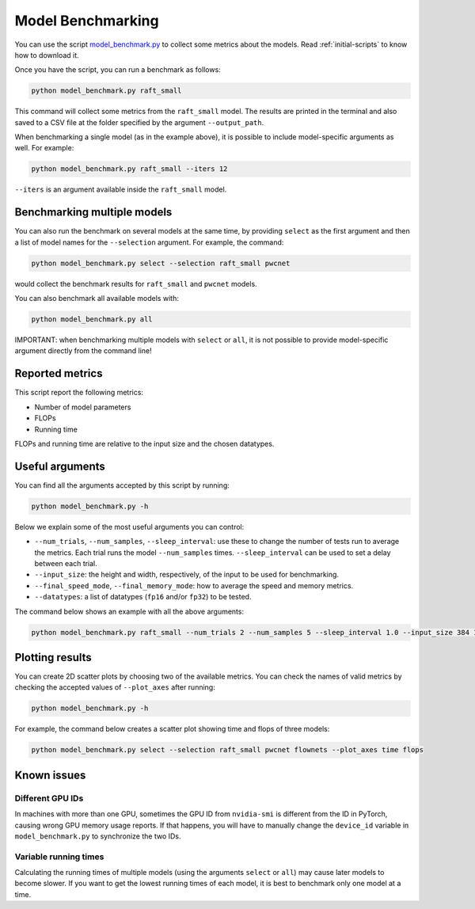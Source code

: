 ==================
Model Benchmarking
==================

You can use the script `model_benchmark.py <https://github.com/hmorimitsu/ptlflow/tree/main/model_benchmark.py>`__
to collect some metrics about the models. Read :ref:`initial-scripts` to know how to download it.

Once you have the script, you can run a benchmark as follows:

.. code-block:: bash

    python model_benchmark.py raft_small

This command will collect some metrics from the ``raft_small`` model.
The results are printed in the terminal and also saved to a CSV file at the folder specified by the argument ``--output_path``.

When benchmarking a single model (as in the example above), it is possible to include model-specific arguments as well.
For example:

.. code-block:: bash

    python model_benchmark.py raft_small --iters 12

``--iters`` is an argument available inside the ``raft_small`` model.

Benchmarking multiple models
============================

You can also run the benchmark on several models at the same time, by providing ``select`` as the first argument and then a list of model names for the ``--selection`` argument.
For example, the command:

.. code-block:: bash

    python model_benchmark.py select --selection raft_small pwcnet

would collect the benchmark results for ``raft_small`` and ``pwcnet`` models.

You can also benchmark all available models with:

.. code-block:: bash

    python model_benchmark.py all

IMPORTANT: when benchmarking multiple models with ``select`` or ``all``, it is not possible to provide model-specific argument directly from the command line!

Reported metrics
================

This script report the following metrics:

- Number of model parameters
- FLOPs
- Running time

FLOPs and running time are relative to the input size and the chosen datatypes.

Useful arguments
================

You can find all the arguments accepted by this script by running:

.. code-block:: bash

    python model_benchmark.py -h

Below we explain some of the most useful arguments you can control:

- ``--num_trials``, ``--num_samples``, ``--sleep_interval``: use these to change the number of tests run to average the metrics. Each trial runs the model ``--num_samples`` times. ``--sleep_interval`` can be used to set a delay between each trial.
- ``--input_size``: the height and width, respectively, of the input to be used for benchmarking.
- ``--final_speed_mode``, ``--final_memory_mode``: how to average the speed and memory metrics.
- ``--datatypes``: a list of datatypes (``fp16`` and/or ``fp32``) to be tested.

The command below shows an example with all the above arguments:

.. code-block:: bash

    python model_benchmark.py raft_small --num_trials 2 --num_samples 5 --sleep_interval 1.0 --input_size 384 1280 --final_speed_mode median --final_memory_mode first --datatypes fp16 fp32


Plotting results
================

You can create 2D scatter plots by choosing two of the available metrics.
You can check the names of valid metrics by checking the accepted values of ``--plot_axes`` after running:

.. code-block:: bash

    python model_benchmark.py -h

For example, the command below creates a scatter plot showing time and flops of three models:

.. code-block:: bash

    python model_benchmark.py select --selection raft_small pwcnet flownets --plot_axes time flops

Known issues
============

Different GPU IDs
-----------------

In machines with more than one GPU, sometimes the GPU ID from ``nvidia-smi`` is different from the ID in PyTorch, causing wrong GPU memory usage reports.
If that happens, you will have to manually change the ``device_id`` variable in ``model_benchmark.py`` to synchronize the two IDs.

Variable running times
----------------------

Calculating the running times of multiple models (using the arguments ``select`` or ``all``) may cause later models to become slower.
If you want to get the lowest running times of each model, it is best to benchmark only one model at a time.